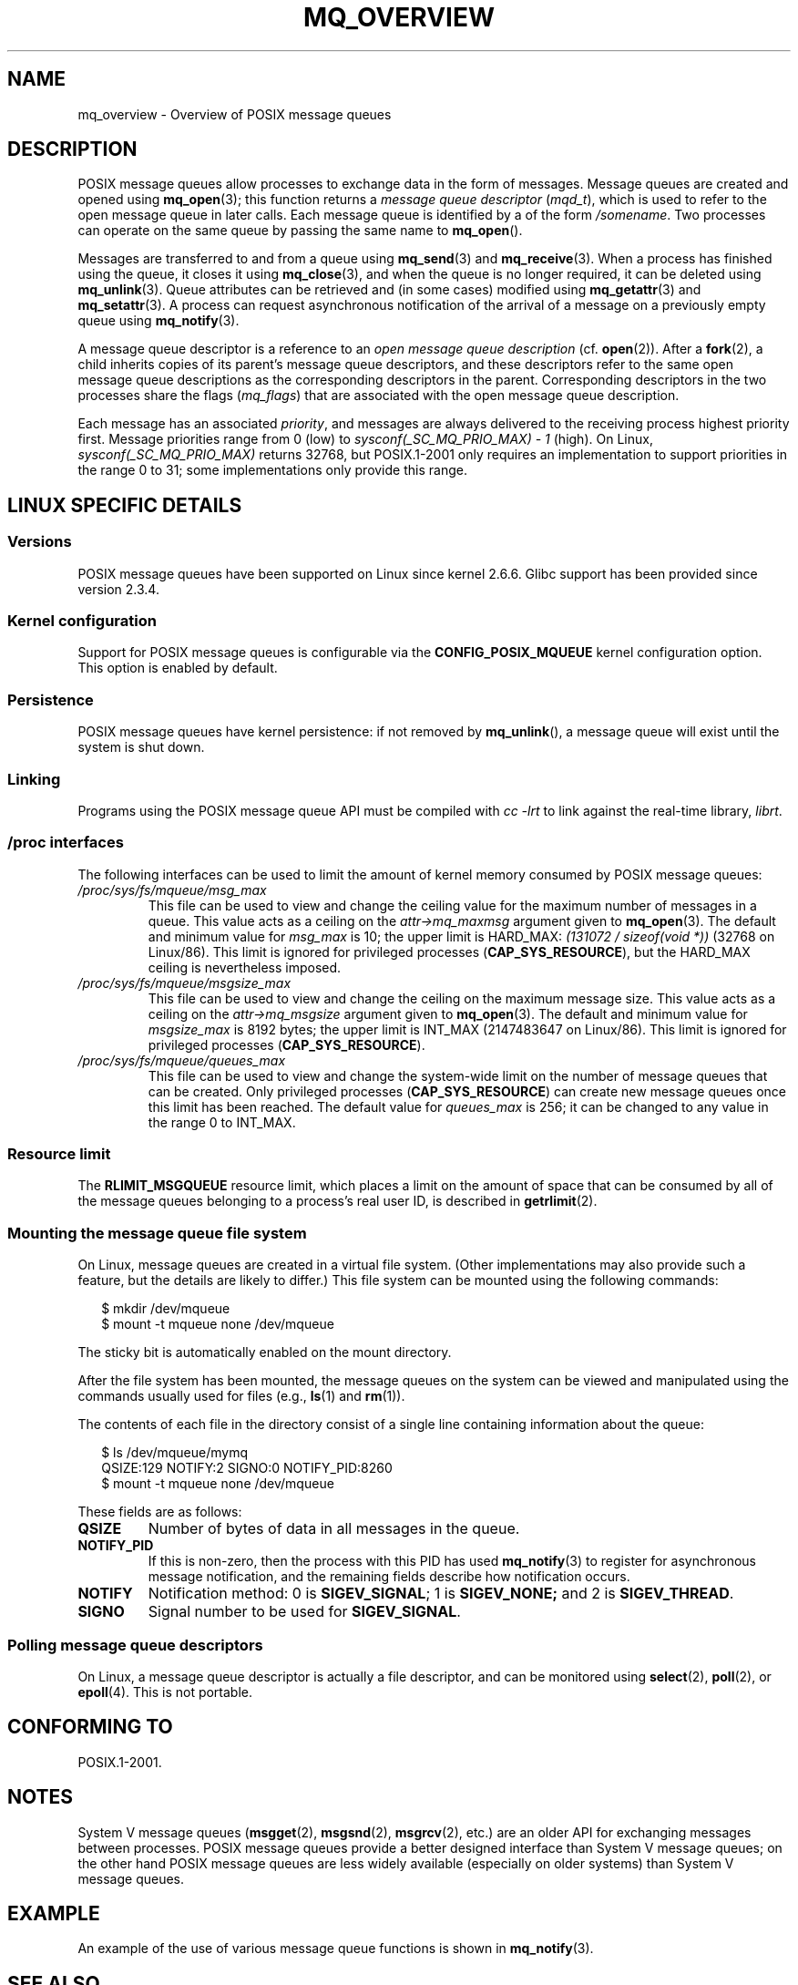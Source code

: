 '\" t
.\" Hey Emacs! This file is -*- nroff -*- source.
.\"
.\" Copyright (C) 2006 Michael Kerrisk <mtk-manpages@gmx.net>
.\"
.\" Permission is granted to make and distribute verbatim copies of this
.\" manual provided the copyright notice and this permission notice are
.\" preserved on all copies.
.\"
.\" Permission is granted to copy and distribute modified versions of this
.\" manual under the conditions for verbatim copying, provided that the
.\" entire resulting derived work is distributed under the terms of a
.\" permission notice identical to this one.
.\" 
.\" Since the Linux kernel and libraries are constantly changing, this
.\" manual page may be incorrect or out-of-date.  The author(s) assume no
.\" responsibility for errors or omissions, or for damages resulting from
.\" the use of the information contained herein.  
.\" 
.\" Formatted or processed versions of this manual, if unaccompanied by
.\" the source, must acknowledge the copyright and authors of this work.
.\"
.TH MQ_OVERVIEW 7 2006-02-25 "Linux 2.6.16" "Linux Programmer's Manual"
.SH NAME
mq_overview \- Overview of POSIX message queues 
.SH DESCRIPTION
POSIX message queues allow processes to exchange data in 
the form of messages.
Message queues are created and opened using
.BR mq_open (3);
this function returns a
.I message queue descriptor
.RI ( mqd_t ),
which is used to refer to the open message queue in later calls.
Each message queue is identified by a of the form 
.IR /somename .
Two processes can operate on the same queue by passing the same name to
.BR mq_open ().

Messages are transferred to and from a queue using
.BR mq_send (3)
and
.BR mq_receive (3).
When a process has finished using the queue, it closes it using
.BR mq_close (3), 
and when the queue is no longer required, it can be deleted using
.BR mq_unlink (3).
Queue attributes can be retrieved and (in some cases) modified using
.BR mq_getattr (3)
and
.BR mq_setattr (3).
A process can request asynchronous notification 
of the arrival of a message on a previously empty queue using
.BR mq_notify (3).

A message queue descriptor is a reference to an
.IR "open message queue description" 
(cf. 
.BR open (2)).
After a 
.BR fork (2),
a child inherits copies of its parent's message queue descriptors,
and these descriptors refer to the same open message queue descriptions 
as the corresponding descriptors in the parent.
Corresponding descriptors in the two processes share the flags 
.RI ( mq_flags )
that are associated with the open message queue description.

Each message has an associated 
.IR priority , 
and messages are always delivered to the receiving process 
highest priority first.
Message priorities range from 0 (low) to 
.I sysconf(_SC_MQ_PRIO_MAX)\ -\ 1
(high).
On Linux,
.I sysconf(_SC_MQ_PRIO_MAX) 
returns 32768, but POSIX.1-2001 only requires
an implementation to support priorities in the range 0 to 31;
some implementations only provide this range.
.SH LINUX SPECIFIC DETAILS
.SS Versions
POSIX message queues have been supported on Linux since kernel 2.6.6.
Glibc support has been provided since version 2.3.4.
.SS Kernel configuration
Support for POSIX message queues is configurable via the
.B CONFIG_POSIX_MQUEUE
kernel configuration option.  
This option is enabled by default.
.SS Persistence
POSIX message queues have kernel persistence:
if not removed by
.BR mq_unlink (),
a message queue will exist until the system is shut down.
.SS Linking
Programs using the POSIX message queue API must be compiled with
.I cc \-lrt
to link against the real-time library,
.IR librt .
.SS /proc interfaces
The following interfaces can be used to limit the amount of 
kernel memory consumed by POSIX message queues:
.TP
.I /proc/sys/fs/mqueue/msg_max
This file can be used to view and change the ceiling value for the 
maximum number of messages in a queue.
This value acts as a ceiling on the
.I attr->mq_maxmsg
argument given to
.BR mq_open (3).
The default and minimum value for
.I msg_max
is 10; the upper limit is HARD_MAX:
.IR "(131072\ /\ sizeof(void\ *))" 
(32768 on Linux/86).
This limit is ignored for privileged processes
.RB ( CAP_SYS_RESOURCE ),
but the HARD_MAX ceiling is nevertheless imposed.
.TP
.I /proc/sys/fs/mqueue/msgsize_max
This file can be used to view and change the ceiling on the 
maximum message size.
This value acts as a ceiling on the
.I attr->mq_msgsize
argument given to
.BR mq_open (3).
The default and minimum value for
.I msgsize_max
is 8192 bytes; the upper limit is INT_MAX
(2147483647 on Linux/86).
This limit is ignored for privileged processes
.RB ( CAP_SYS_RESOURCE ).
.TP
.I /proc/sys/fs/mqueue/queues_max
This file can be used to view and change the system-wide limit on the 
number of message queues that can be created.
Only privileged processes 
.RB ( CAP_SYS_RESOURCE )
can create new message queues once this limit has been reached.
The default value for
.I queues_max
is 256; it can be changed to any value in the range 0 to INT_MAX.
.SS Resource limit
The
.BR RLIMIT_MSGQUEUE
resource limit, which places a limit on the amount of space 
that can be consumed by all of the message queues 
belonging to a process's real user ID, is described in 
.BR getrlimit (2).
.SS Mounting the message queue file system
On Linux, message queues are created in a virtual file system.
(Other implementations may also provide such a feature, 
but the details are likely to differ.)
This file system can be mounted using the following commands:
.in +0.25i
.nf

$ mkdir /dev/mqueue
$ mount -t mqueue none /dev/mqueue

.fi
.in -0.25i
The sticky bit is automatically enabled on the mount directory.

After the file system has been mounted, the message queues on the system 
can be viewed and manipulated using the commands usually used for files
(e.g.,
.BR ls (1)
and
.BR rm (1)).

The contents of each file in the directory consist of a single line 
containing information about the queue:
.in +0.25i
.nf

$ ls /dev/mqueue/mymq
QSIZE:129     NOTIFY:2    SIGNO:0    NOTIFY_PID:8260
$ mount -t mqueue none /dev/mqueue

.fi
.in -0.25i
These fields are as follows:
.TP
.B
QSIZE
Number of bytes of data in all messages in the queue.
.TP
.B NOTIFY_PID
If this is non-zero, then the process with this PID has used
.BR mq_notify (3)
to register for asynchronous message notification, 
and the remaining fields describe how notification occurs.
.TP
.B NOTIFY
Notification method:
0 is 
.BR SIGEV_SIGNAL ;
1 is
.BR SIGEV_NONE; 
and 
2 is
.BR SIGEV_THREAD .
.TP
.B SIGNO
Signal number to be used for
.BR SIGEV_SIGNAL .
.SS Polling message queue descriptors
On Linux, a message queue descriptor is actually a file descriptor,
and can be monitored using
.BR select (2),
.BR poll (2),
or
.BR epoll (4).
This is not portable.
.SH "CONFORMING TO"
POSIX.1-2001.
.SH NOTES
System V message queues
.RB ( msgget (2),
.BR msgsnd (2),
.BR msgrcv (2),
etc.) are an older API for exchanging messages between processes.
POSIX message queues provide a better designed interface than
System V message queues; 
on the other hand POSIX message queues are less widely available 
(especially on older systems) than System V message queues.
.SH EXAMPLE
An example of the use of various message queue functions is shown in
.BR mq_notify (3).
.SH "SEE ALSO"
.BR getrlimit (2),
.BR mq_close (3),
.BR mq_getattr (3),
.BR mq_notify (3),
.BR mq_open (3),
.BR mq_receive (3),
.BR mq_send (3),
.BR mq_unlink (3),
.BR poll (2),
.BR select (2),
.BR epoll (4)
.\" FIXME add SEE ALSO refs from System V message queue pages to 
.\" POSIX message queue pages.
